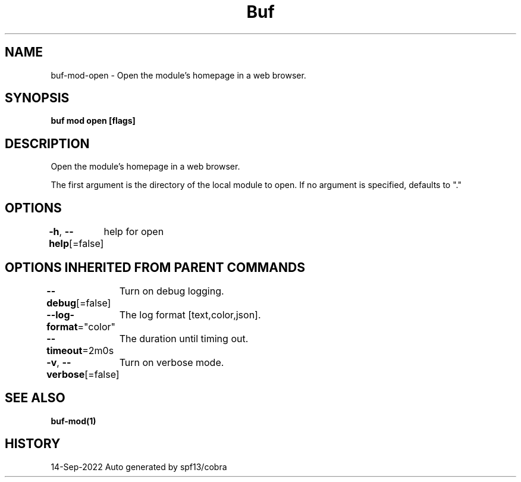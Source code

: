 .nh
.TH "Buf" "1" "Sep 2022" "Auto generated by spf13/cobra" ""

.SH NAME
.PP
buf-mod-open - Open the module's homepage in a web browser.


.SH SYNOPSIS
.PP
\fBbuf mod open  [flags]\fP


.SH DESCRIPTION
.PP
Open the module's homepage in a web browser.

.PP
The first argument is the directory of the local module to open. If no argument is specified, defaults to "."


.SH OPTIONS
.PP
\fB-h\fP, \fB--help\fP[=false]
	help for open


.SH OPTIONS INHERITED FROM PARENT COMMANDS
.PP
\fB--debug\fP[=false]
	Turn on debug logging.

.PP
\fB--log-format\fP="color"
	The log format [text,color,json].

.PP
\fB--timeout\fP=2m0s
	The duration until timing out.

.PP
\fB-v\fP, \fB--verbose\fP[=false]
	Turn on verbose mode.


.SH SEE ALSO
.PP
\fBbuf-mod(1)\fP


.SH HISTORY
.PP
14-Sep-2022 Auto generated by spf13/cobra
